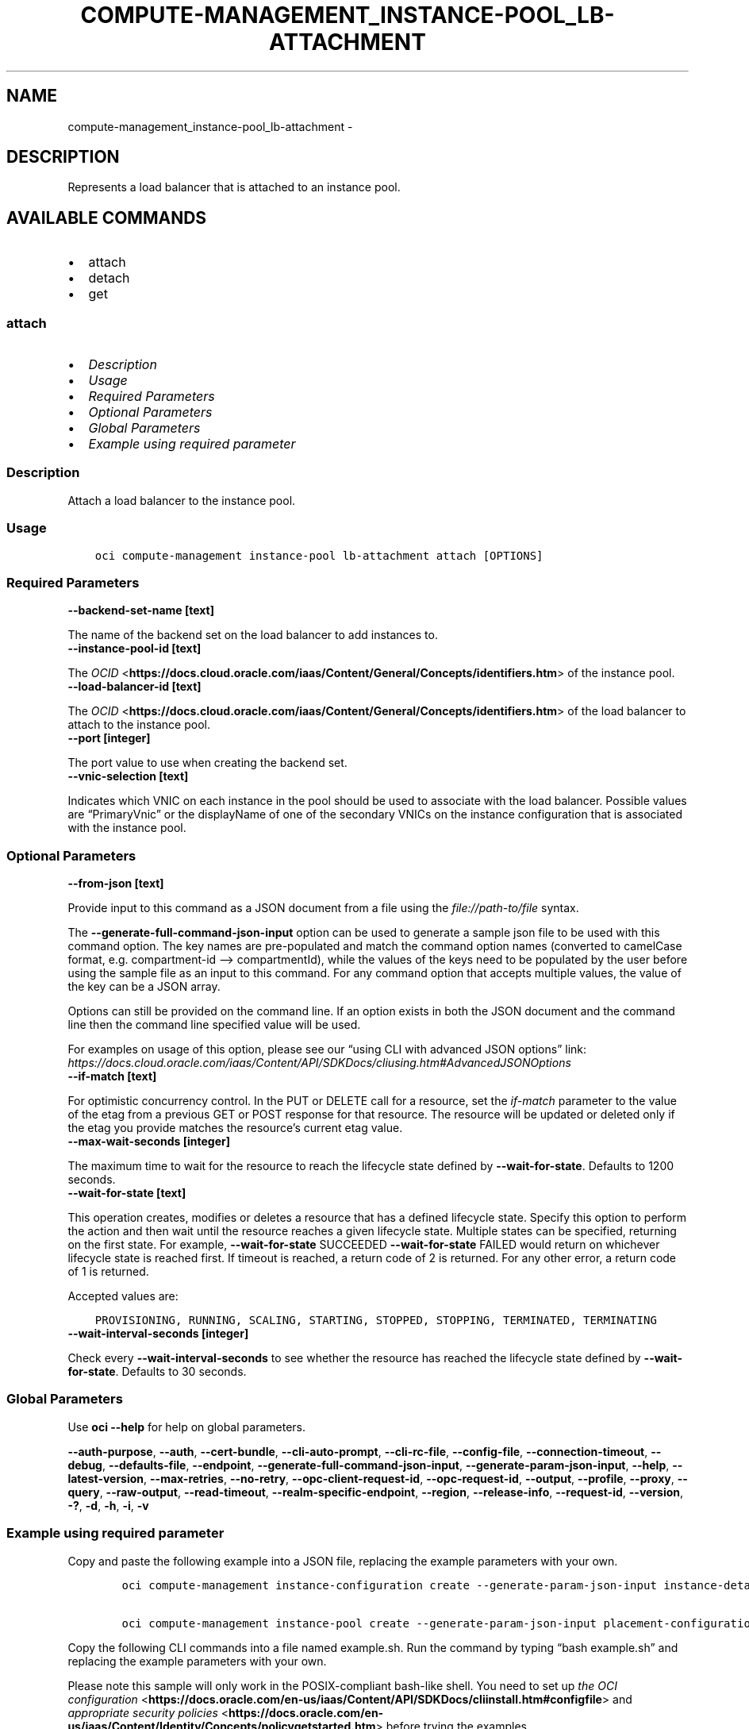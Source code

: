 .\" Man page generated from reStructuredText.
.
.TH "COMPUTE-MANAGEMENT_INSTANCE-POOL_LB-ATTACHMENT" "1" "Dec 02, 2023" "3.37.0" "OCI CLI Command Reference"
.SH NAME
compute-management_instance-pool_lb-attachment \- 
.
.nr rst2man-indent-level 0
.
.de1 rstReportMargin
\\$1 \\n[an-margin]
level \\n[rst2man-indent-level]
level margin: \\n[rst2man-indent\\n[rst2man-indent-level]]
-
\\n[rst2man-indent0]
\\n[rst2man-indent1]
\\n[rst2man-indent2]
..
.de1 INDENT
.\" .rstReportMargin pre:
. RS \\$1
. nr rst2man-indent\\n[rst2man-indent-level] \\n[an-margin]
. nr rst2man-indent-level +1
.\" .rstReportMargin post:
..
.de UNINDENT
. RE
.\" indent \\n[an-margin]
.\" old: \\n[rst2man-indent\\n[rst2man-indent-level]]
.nr rst2man-indent-level -1
.\" new: \\n[rst2man-indent\\n[rst2man-indent-level]]
.in \\n[rst2man-indent\\n[rst2man-indent-level]]u
..
.SH DESCRIPTION
.sp
Represents a load balancer that is attached to an instance pool.
.SH AVAILABLE COMMANDS
.INDENT 0.0
.IP \(bu 2
attach
.IP \(bu 2
detach
.IP \(bu 2
get
.UNINDENT
.SS \fBattach\fP
.INDENT 0.0
.IP \(bu 2
\fI\%Description\fP
.IP \(bu 2
\fI\%Usage\fP
.IP \(bu 2
\fI\%Required Parameters\fP
.IP \(bu 2
\fI\%Optional Parameters\fP
.IP \(bu 2
\fI\%Global Parameters\fP
.IP \(bu 2
\fI\%Example using required parameter\fP
.UNINDENT
.SS Description
.sp
Attach a load balancer to the instance pool.
.SS Usage
.INDENT 0.0
.INDENT 3.5
.sp
.nf
.ft C
oci compute\-management instance\-pool lb\-attachment attach [OPTIONS]
.ft P
.fi
.UNINDENT
.UNINDENT
.SS Required Parameters
.INDENT 0.0
.TP
.B \-\-backend\-set\-name [text]
.UNINDENT
.sp
The name of the backend set on the load balancer to add instances to.
.INDENT 0.0
.TP
.B \-\-instance\-pool\-id [text]
.UNINDENT
.sp
The \fI\%OCID\fP <\fBhttps://docs.cloud.oracle.com/iaas/Content/General/Concepts/identifiers.htm\fP> of the instance pool.
.INDENT 0.0
.TP
.B \-\-load\-balancer\-id [text]
.UNINDENT
.sp
The \fI\%OCID\fP <\fBhttps://docs.cloud.oracle.com/iaas/Content/General/Concepts/identifiers.htm\fP> of the load balancer to attach to the instance pool.
.INDENT 0.0
.TP
.B \-\-port [integer]
.UNINDENT
.sp
The port value to use when creating the backend set.
.INDENT 0.0
.TP
.B \-\-vnic\-selection [text]
.UNINDENT
.sp
Indicates which VNIC on each instance in the pool should be used to associate with the load balancer. Possible values are “PrimaryVnic” or the displayName of one of the secondary VNICs on the instance configuration that is associated with the instance pool.
.SS Optional Parameters
.INDENT 0.0
.TP
.B \-\-from\-json [text]
.UNINDENT
.sp
Provide input to this command as a JSON document from a file using the \fI\%file://path\-to/file\fP syntax.
.sp
The \fB\-\-generate\-full\-command\-json\-input\fP option can be used to generate a sample json file to be used with this command option. The key names are pre\-populated and match the command option names (converted to camelCase format, e.g. compartment\-id –> compartmentId), while the values of the keys need to be populated by the user before using the sample file as an input to this command. For any command option that accepts multiple values, the value of the key can be a JSON array.
.sp
Options can still be provided on the command line. If an option exists in both the JSON document and the command line then the command line specified value will be used.
.sp
For examples on usage of this option, please see our “using CLI with advanced JSON options” link: \fI\%https://docs.cloud.oracle.com/iaas/Content/API/SDKDocs/cliusing.htm#AdvancedJSONOptions\fP
.INDENT 0.0
.TP
.B \-\-if\-match [text]
.UNINDENT
.sp
For optimistic concurrency control. In the PUT or DELETE call for a resource, set the \fIif\-match\fP parameter to the value of the etag from a previous GET or POST response for that resource. The resource will be updated or deleted only if the etag you provide matches the resource’s current etag value.
.INDENT 0.0
.TP
.B \-\-max\-wait\-seconds [integer]
.UNINDENT
.sp
The maximum time to wait for the resource to reach the lifecycle state defined by \fB\-\-wait\-for\-state\fP\&. Defaults to 1200 seconds.
.INDENT 0.0
.TP
.B \-\-wait\-for\-state [text]
.UNINDENT
.sp
This operation creates, modifies or deletes a resource that has a defined lifecycle state. Specify this option to perform the action and then wait until the resource reaches a given lifecycle state. Multiple states can be specified, returning on the first state. For example, \fB\-\-wait\-for\-state\fP SUCCEEDED \fB\-\-wait\-for\-state\fP FAILED would return on whichever lifecycle state is reached first. If timeout is reached, a return code of 2 is returned. For any other error, a return code of 1 is returned.
.sp
Accepted values are:
.INDENT 0.0
.INDENT 3.5
.sp
.nf
.ft C
PROVISIONING, RUNNING, SCALING, STARTING, STOPPED, STOPPING, TERMINATED, TERMINATING
.ft P
.fi
.UNINDENT
.UNINDENT
.INDENT 0.0
.TP
.B \-\-wait\-interval\-seconds [integer]
.UNINDENT
.sp
Check every \fB\-\-wait\-interval\-seconds\fP to see whether the resource has reached the lifecycle state defined by \fB\-\-wait\-for\-state\fP\&. Defaults to 30 seconds.
.SS Global Parameters
.sp
Use \fBoci \-\-help\fP for help on global parameters.
.sp
\fB\-\-auth\-purpose\fP, \fB\-\-auth\fP, \fB\-\-cert\-bundle\fP, \fB\-\-cli\-auto\-prompt\fP, \fB\-\-cli\-rc\-file\fP, \fB\-\-config\-file\fP, \fB\-\-connection\-timeout\fP, \fB\-\-debug\fP, \fB\-\-defaults\-file\fP, \fB\-\-endpoint\fP, \fB\-\-generate\-full\-command\-json\-input\fP, \fB\-\-generate\-param\-json\-input\fP, \fB\-\-help\fP, \fB\-\-latest\-version\fP, \fB\-\-max\-retries\fP, \fB\-\-no\-retry\fP, \fB\-\-opc\-client\-request\-id\fP, \fB\-\-opc\-request\-id\fP, \fB\-\-output\fP, \fB\-\-profile\fP, \fB\-\-proxy\fP, \fB\-\-query\fP, \fB\-\-raw\-output\fP, \fB\-\-read\-timeout\fP, \fB\-\-realm\-specific\-endpoint\fP, \fB\-\-region\fP, \fB\-\-release\-info\fP, \fB\-\-request\-id\fP, \fB\-\-version\fP, \fB\-?\fP, \fB\-d\fP, \fB\-h\fP, \fB\-i\fP, \fB\-v\fP
.SS Example using required parameter
.sp
Copy and paste the following example into a JSON file, replacing the example parameters with your own.
.INDENT 0.0
.INDENT 3.5
.sp
.nf
.ft C
    oci compute\-management instance\-configuration create \-\-generate\-param\-json\-input instance\-details > instance\-details.json

    oci compute\-management instance\-pool create \-\-generate\-param\-json\-input placement\-configurations > placement\-configurations.json
.ft P
.fi
.UNINDENT
.UNINDENT
.sp
Copy the following CLI commands into a file named example.sh. Run the command by typing “bash example.sh” and replacing the example parameters with your own.
.sp
Please note this sample will only work in the POSIX\-compliant bash\-like shell. You need to set up \fI\%the OCI configuration\fP <\fBhttps://docs.oracle.com/en-us/iaas/Content/API/SDKDocs/cliinstall.htm#configfile\fP> and \fI\%appropriate security policies\fP <\fBhttps://docs.oracle.com/en-us/iaas/Content/Identity/Concepts/policygetstarted.htm\fP> before trying the examples.
.INDENT 0.0
.INDENT 3.5
.sp
.nf
.ft C
    export compartment_id=<substitute\-value\-of\-compartment_id> # https://docs.cloud.oracle.com/en\-us/iaas/tools/oci\-cli/latest/oci_cli_docs/cmdref/compute\-management/instance\-configuration/create.html#cmdoption\-compartment\-id
    export size=<substitute\-value\-of\-size> # https://docs.cloud.oracle.com/en\-us/iaas/tools/oci\-cli/latest/oci_cli_docs/cmdref/compute\-management/instance\-pool/create.html#cmdoption\-size
    export backend_set_name=<substitute\-value\-of\-backend_set_name> # https://docs.cloud.oracle.com/en\-us/iaas/tools/oci\-cli/latest/oci_cli_docs/cmdref/compute\-management/instance\-pool/lb\-attachment/attach.html#cmdoption\-backend\-set\-name
    export load_balancer_id=<substitute\-value\-of\-load_balancer_id> # https://docs.cloud.oracle.com/en\-us/iaas/tools/oci\-cli/latest/oci_cli_docs/cmdref/compute\-management/instance\-pool/lb\-attachment/attach.html#cmdoption\-load\-balancer\-id
    export port=<substitute\-value\-of\-port> # https://docs.cloud.oracle.com/en\-us/iaas/tools/oci\-cli/latest/oci_cli_docs/cmdref/compute\-management/instance\-pool/lb\-attachment/attach.html#cmdoption\-port
    export vnic_selection=<substitute\-value\-of\-vnic_selection> # https://docs.cloud.oracle.com/en\-us/iaas/tools/oci\-cli/latest/oci_cli_docs/cmdref/compute\-management/instance\-pool/lb\-attachment/attach.html#cmdoption\-vnic\-selection

    instance_configuration_id=$(oci compute\-management instance\-configuration create \-\-compartment\-id $compartment_id \-\-instance\-details file://instance\-details.json \-\-query data.id \-\-raw\-output)

    instance_pool_id=$(oci compute\-management instance\-pool create \-\-compartment\-id $compartment_id \-\-instance\-configuration\-id $instance_configuration_id \-\-placement\-configurations file://placement\-configurations.json \-\-size $size \-\-query data.id \-\-raw\-output)

    oci compute\-management instance\-pool lb\-attachment attach \-\-backend\-set\-name $backend_set_name \-\-instance\-pool\-id $instance_pool_id \-\-load\-balancer\-id $load_balancer_id \-\-port $port \-\-vnic\-selection $vnic_selection
.ft P
.fi
.UNINDENT
.UNINDENT
.SS \fBdetach\fP
.INDENT 0.0
.IP \(bu 2
\fI\%Description\fP
.IP \(bu 2
\fI\%Usage\fP
.IP \(bu 2
\fI\%Required Parameters\fP
.IP \(bu 2
\fI\%Optional Parameters\fP
.IP \(bu 2
\fI\%Global Parameters\fP
.IP \(bu 2
\fI\%Example using required parameter\fP
.UNINDENT
.SS Description
.sp
Detach a load balancer from the instance pool.
.SS Usage
.INDENT 0.0
.INDENT 3.5
.sp
.nf
.ft C
oci compute\-management instance\-pool lb\-attachment detach [OPTIONS]
.ft P
.fi
.UNINDENT
.UNINDENT
.SS Required Parameters
.INDENT 0.0
.TP
.B \-\-backend\-set\-name [text]
.UNINDENT
.sp
The name of the backend set on the load balancer to detach from the instance pool.
.INDENT 0.0
.TP
.B \-\-instance\-pool\-id [text]
.UNINDENT
.sp
The \fI\%OCID\fP <\fBhttps://docs.cloud.oracle.com/iaas/Content/General/Concepts/identifiers.htm\fP> of the instance pool.
.INDENT 0.0
.TP
.B \-\-load\-balancer\-id [text]
.UNINDENT
.sp
The OCID of the load balancer to detach from the instance pool.
.SS Optional Parameters
.INDENT 0.0
.TP
.B \-\-from\-json [text]
.UNINDENT
.sp
Provide input to this command as a JSON document from a file using the \fI\%file://path\-to/file\fP syntax.
.sp
The \fB\-\-generate\-full\-command\-json\-input\fP option can be used to generate a sample json file to be used with this command option. The key names are pre\-populated and match the command option names (converted to camelCase format, e.g. compartment\-id –> compartmentId), while the values of the keys need to be populated by the user before using the sample file as an input to this command. For any command option that accepts multiple values, the value of the key can be a JSON array.
.sp
Options can still be provided on the command line. If an option exists in both the JSON document and the command line then the command line specified value will be used.
.sp
For examples on usage of this option, please see our “using CLI with advanced JSON options” link: \fI\%https://docs.cloud.oracle.com/iaas/Content/API/SDKDocs/cliusing.htm#AdvancedJSONOptions\fP
.INDENT 0.0
.TP
.B \-\-if\-match [text]
.UNINDENT
.sp
For optimistic concurrency control. In the PUT or DELETE call for a resource, set the \fIif\-match\fP parameter to the value of the etag from a previous GET or POST response for that resource. The resource will be updated or deleted only if the etag you provide matches the resource’s current etag value.
.INDENT 0.0
.TP
.B \-\-max\-wait\-seconds [integer]
.UNINDENT
.sp
The maximum time to wait for the resource to reach the lifecycle state defined by \fB\-\-wait\-for\-state\fP\&. Defaults to 1200 seconds.
.INDENT 0.0
.TP
.B \-\-wait\-for\-state [text]
.UNINDENT
.sp
This operation creates, modifies or deletes a resource that has a defined lifecycle state. Specify this option to perform the action and then wait until the resource reaches a given lifecycle state. Multiple states can be specified, returning on the first state. For example, \fB\-\-wait\-for\-state\fP SUCCEEDED \fB\-\-wait\-for\-state\fP FAILED would return on whichever lifecycle state is reached first. If timeout is reached, a return code of 2 is returned. For any other error, a return code of 1 is returned.
.sp
Accepted values are:
.INDENT 0.0
.INDENT 3.5
.sp
.nf
.ft C
PROVISIONING, RUNNING, SCALING, STARTING, STOPPED, STOPPING, TERMINATED, TERMINATING
.ft P
.fi
.UNINDENT
.UNINDENT
.INDENT 0.0
.TP
.B \-\-wait\-interval\-seconds [integer]
.UNINDENT
.sp
Check every \fB\-\-wait\-interval\-seconds\fP to see whether the resource has reached the lifecycle state defined by \fB\-\-wait\-for\-state\fP\&. Defaults to 30 seconds.
.SS Global Parameters
.sp
Use \fBoci \-\-help\fP for help on global parameters.
.sp
\fB\-\-auth\-purpose\fP, \fB\-\-auth\fP, \fB\-\-cert\-bundle\fP, \fB\-\-cli\-auto\-prompt\fP, \fB\-\-cli\-rc\-file\fP, \fB\-\-config\-file\fP, \fB\-\-connection\-timeout\fP, \fB\-\-debug\fP, \fB\-\-defaults\-file\fP, \fB\-\-endpoint\fP, \fB\-\-generate\-full\-command\-json\-input\fP, \fB\-\-generate\-param\-json\-input\fP, \fB\-\-help\fP, \fB\-\-latest\-version\fP, \fB\-\-max\-retries\fP, \fB\-\-no\-retry\fP, \fB\-\-opc\-client\-request\-id\fP, \fB\-\-opc\-request\-id\fP, \fB\-\-output\fP, \fB\-\-profile\fP, \fB\-\-proxy\fP, \fB\-\-query\fP, \fB\-\-raw\-output\fP, \fB\-\-read\-timeout\fP, \fB\-\-realm\-specific\-endpoint\fP, \fB\-\-region\fP, \fB\-\-release\-info\fP, \fB\-\-request\-id\fP, \fB\-\-version\fP, \fB\-?\fP, \fB\-d\fP, \fB\-h\fP, \fB\-i\fP, \fB\-v\fP
.SS Example using required parameter
.sp
Copy and paste the following example into a JSON file, replacing the example parameters with your own.
.INDENT 0.0
.INDENT 3.5
.sp
.nf
.ft C
    oci compute\-management instance\-configuration create \-\-generate\-param\-json\-input instance\-details > instance\-details.json

    oci compute\-management instance\-pool create \-\-generate\-param\-json\-input placement\-configurations > placement\-configurations.json
.ft P
.fi
.UNINDENT
.UNINDENT
.sp
Copy the following CLI commands into a file named example.sh. Run the command by typing “bash example.sh” and replacing the example parameters with your own.
.sp
Please note this sample will only work in the POSIX\-compliant bash\-like shell. You need to set up \fI\%the OCI configuration\fP <\fBhttps://docs.oracle.com/en-us/iaas/Content/API/SDKDocs/cliinstall.htm#configfile\fP> and \fI\%appropriate security policies\fP <\fBhttps://docs.oracle.com/en-us/iaas/Content/Identity/Concepts/policygetstarted.htm\fP> before trying the examples.
.INDENT 0.0
.INDENT 3.5
.sp
.nf
.ft C
    export compartment_id=<substitute\-value\-of\-compartment_id> # https://docs.cloud.oracle.com/en\-us/iaas/tools/oci\-cli/latest/oci_cli_docs/cmdref/compute\-management/instance\-configuration/create.html#cmdoption\-compartment\-id
    export size=<substitute\-value\-of\-size> # https://docs.cloud.oracle.com/en\-us/iaas/tools/oci\-cli/latest/oci_cli_docs/cmdref/compute\-management/instance\-pool/create.html#cmdoption\-size
    export backend_set_name=<substitute\-value\-of\-backend_set_name> # https://docs.cloud.oracle.com/en\-us/iaas/tools/oci\-cli/latest/oci_cli_docs/cmdref/compute\-management/instance\-pool/lb\-attachment/detach.html#cmdoption\-backend\-set\-name
    export load_balancer_id=<substitute\-value\-of\-load_balancer_id> # https://docs.cloud.oracle.com/en\-us/iaas/tools/oci\-cli/latest/oci_cli_docs/cmdref/compute\-management/instance\-pool/lb\-attachment/detach.html#cmdoption\-load\-balancer\-id

    instance_configuration_id=$(oci compute\-management instance\-configuration create \-\-compartment\-id $compartment_id \-\-instance\-details file://instance\-details.json \-\-query data.id \-\-raw\-output)

    instance_pool_id=$(oci compute\-management instance\-pool create \-\-compartment\-id $compartment_id \-\-instance\-configuration\-id $instance_configuration_id \-\-placement\-configurations file://placement\-configurations.json \-\-size $size \-\-query data.id \-\-raw\-output)

    oci compute\-management instance\-pool lb\-attachment detach \-\-backend\-set\-name $backend_set_name \-\-instance\-pool\-id $instance_pool_id \-\-load\-balancer\-id $load_balancer_id
.ft P
.fi
.UNINDENT
.UNINDENT
.SS \fBget\fP
.INDENT 0.0
.IP \(bu 2
\fI\%Description\fP
.IP \(bu 2
\fI\%Usage\fP
.IP \(bu 2
\fI\%Required Parameters\fP
.IP \(bu 2
\fI\%Optional Parameters\fP
.IP \(bu 2
\fI\%Global Parameters\fP
.IP \(bu 2
\fI\%Example using required parameter\fP
.UNINDENT
.SS Description
.sp
Gets information about a load balancer that is attached to the specified instance pool.
.SS Usage
.INDENT 0.0
.INDENT 3.5
.sp
.nf
.ft C
oci compute\-management instance\-pool lb\-attachment get [OPTIONS]
.ft P
.fi
.UNINDENT
.UNINDENT
.SS Required Parameters
.INDENT 0.0
.TP
.B \-\-instance\-pool\-id [text]
.UNINDENT
.sp
The \fI\%OCID\fP <\fBhttps://docs.cloud.oracle.com/iaas/Content/General/Concepts/identifiers.htm\fP> of the instance pool.
.INDENT 0.0
.TP
.B \-\-lb\-attachment\-id [text]
.UNINDENT
.sp
The OCID of the load balancer attachment.
.SS Optional Parameters
.INDENT 0.0
.TP
.B \-\-from\-json [text]
.UNINDENT
.sp
Provide input to this command as a JSON document from a file using the \fI\%file://path\-to/file\fP syntax.
.sp
The \fB\-\-generate\-full\-command\-json\-input\fP option can be used to generate a sample json file to be used with this command option. The key names are pre\-populated and match the command option names (converted to camelCase format, e.g. compartment\-id –> compartmentId), while the values of the keys need to be populated by the user before using the sample file as an input to this command. For any command option that accepts multiple values, the value of the key can be a JSON array.
.sp
Options can still be provided on the command line. If an option exists in both the JSON document and the command line then the command line specified value will be used.
.sp
For examples on usage of this option, please see our “using CLI with advanced JSON options” link: \fI\%https://docs.cloud.oracle.com/iaas/Content/API/SDKDocs/cliusing.htm#AdvancedJSONOptions\fP
.SS Global Parameters
.sp
Use \fBoci \-\-help\fP for help on global parameters.
.sp
\fB\-\-auth\-purpose\fP, \fB\-\-auth\fP, \fB\-\-cert\-bundle\fP, \fB\-\-cli\-auto\-prompt\fP, \fB\-\-cli\-rc\-file\fP, \fB\-\-config\-file\fP, \fB\-\-connection\-timeout\fP, \fB\-\-debug\fP, \fB\-\-defaults\-file\fP, \fB\-\-endpoint\fP, \fB\-\-generate\-full\-command\-json\-input\fP, \fB\-\-generate\-param\-json\-input\fP, \fB\-\-help\fP, \fB\-\-latest\-version\fP, \fB\-\-max\-retries\fP, \fB\-\-no\-retry\fP, \fB\-\-opc\-client\-request\-id\fP, \fB\-\-opc\-request\-id\fP, \fB\-\-output\fP, \fB\-\-profile\fP, \fB\-\-proxy\fP, \fB\-\-query\fP, \fB\-\-raw\-output\fP, \fB\-\-read\-timeout\fP, \fB\-\-realm\-specific\-endpoint\fP, \fB\-\-region\fP, \fB\-\-release\-info\fP, \fB\-\-request\-id\fP, \fB\-\-version\fP, \fB\-?\fP, \fB\-d\fP, \fB\-h\fP, \fB\-i\fP, \fB\-v\fP
.SS Example using required parameter
.sp
Copy and paste the following example into a JSON file, replacing the example parameters with your own.
.INDENT 0.0
.INDENT 3.5
.sp
.nf
.ft C
    oci compute\-management instance\-configuration create \-\-generate\-param\-json\-input instance\-details > instance\-details.json

    oci compute\-management instance\-pool create \-\-generate\-param\-json\-input placement\-configurations > placement\-configurations.json
.ft P
.fi
.UNINDENT
.UNINDENT
.sp
Copy the following CLI commands into a file named example.sh. Run the command by typing “bash example.sh” and replacing the example parameters with your own.
.sp
Please note this sample will only work in the POSIX\-compliant bash\-like shell. You need to set up \fI\%the OCI configuration\fP <\fBhttps://docs.oracle.com/en-us/iaas/Content/API/SDKDocs/cliinstall.htm#configfile\fP> and \fI\%appropriate security policies\fP <\fBhttps://docs.oracle.com/en-us/iaas/Content/Identity/Concepts/policygetstarted.htm\fP> before trying the examples.
.INDENT 0.0
.INDENT 3.5
.sp
.nf
.ft C
    export compartment_id=<substitute\-value\-of\-compartment_id> # https://docs.cloud.oracle.com/en\-us/iaas/tools/oci\-cli/latest/oci_cli_docs/cmdref/compute\-management/instance\-configuration/create.html#cmdoption\-compartment\-id
    export size=<substitute\-value\-of\-size> # https://docs.cloud.oracle.com/en\-us/iaas/tools/oci\-cli/latest/oci_cli_docs/cmdref/compute\-management/instance\-pool/create.html#cmdoption\-size
    export lb_attachment_id=<substitute\-value\-of\-lb_attachment_id> # https://docs.cloud.oracle.com/en\-us/iaas/tools/oci\-cli/latest/oci_cli_docs/cmdref/compute\-management/instance\-pool/lb\-attachment/get.html#cmdoption\-lb\-attachment\-id

    instance_configuration_id=$(oci compute\-management instance\-configuration create \-\-compartment\-id $compartment_id \-\-instance\-details file://instance\-details.json \-\-query data.id \-\-raw\-output)

    instance_pool_id=$(oci compute\-management instance\-pool create \-\-compartment\-id $compartment_id \-\-instance\-configuration\-id $instance_configuration_id \-\-placement\-configurations file://placement\-configurations.json \-\-size $size \-\-query data.id \-\-raw\-output)

    oci compute\-management instance\-pool lb\-attachment get \-\-instance\-pool\-id $instance_pool_id \-\-lb\-attachment\-id $lb_attachment_id
.ft P
.fi
.UNINDENT
.UNINDENT
.SH AUTHOR
Oracle
.SH COPYRIGHT
2016, 2023, Oracle
.\" Generated by docutils manpage writer.
.

